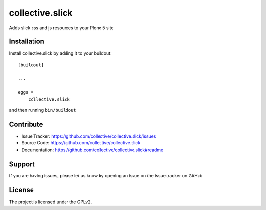.. This README is meant for consumption by humans and pypi. Pypi can render rst files so please do not use Sphinx features.
   If you want to learn more about writing documentation, please check out: http://docs.plone.org/about/documentation_styleguide.html
   This text does not appear on pypi or github. It is a comment.

================
collective.slick
================

Adds slick css and js resources to your Plone 5 site


Installation
------------

Install collective.slick by adding it to your buildout::

    [buildout]

    ...

    eggs =
        collective.slick


and then running ``bin/buildout``


Contribute
----------

- Issue Tracker: https://github.com/collective/collective.slick/issues
- Source Code: https://github.com/collective/collective.slick
- Documentation: https://github.com/collective/collective.slick#readme


Support
-------

If you are having issues, please let us know by opening an issue on the issue tracker on GitHub


License
-------

The project is licensed under the GPLv2.
